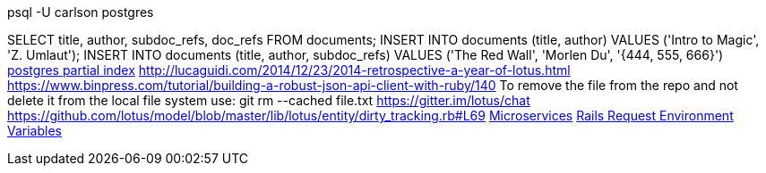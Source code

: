 psql -U carlson postgres

SELECT title, author, subdoc_refs, doc_refs FROM documents;
INSERT INTO documents (title, author) VALUES ('Intro to Magic', 'Z. Umlaut');
INSERT INTO documents (title, author, subdoc_refs) VALUES ('The Red Wall', 'Morlen Du', '{444, 555, 666}')
http://www.postgresql.org/docs/current/interactive/indexes-partial.html[postgres partial index]
http://lucaguidi.com/2014/12/23/2014-retrospective-a-year-of-lotus.html
https://www.binpress.com/tutorial/building-a-robust-json-api-client-with-ruby/140
To remove the file from the repo and not delete it from the local file system use:
git rm --cached file.txt
https://gitter.im/lotus/chat
https://github.com/lotus/model/blob/master/lib/lotus/entity/dirty_tracking.rb#L69
https://www.oreilly.com/ideas/4-reasons-why-microservices-resonate?utm_campaign=LaunchBit&utm_medium=email&utm_source=LaunchBit&utm_content=bsa-carbon&cmp=ba-prog-newsletter-article-lgen_lb_programming_site_launch_microsvcs[Microservices]
http://techoctave.com/c7/posts/25-rails-request-environment-variables/[Rails Request Environment Variables] + 
